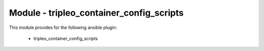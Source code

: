 =========================================
Module - tripleo_container_config_scripts
=========================================


This module provides for the following ansible plugin:

    * tripleo_container_config_scripts


.. ansibleautoplugin::
   :module: tripleo_ansible/ansible_plugins/modules/tripleo_container_config_scripts.py
   :documentation: true
   :examples: true
